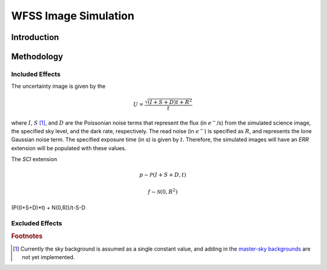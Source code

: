 
WFSS Image Simulation
=====================


Introduction
------------






Methodology
-----------





Included Effects
^^^^^^^^^^^^^^^^


The uncertainty image is given by the

.. math::
   U = \frac{\sqrt{(I+S+D) t+R^2}}{t}

where :math:`I`, :math:`S` [#f1]_, and :math:`D` are the Poissonian noise
terms that represent the flux (in :math:`e^-`/s) from the simulated
science image, the specified sky level, and the dark rate,
respectively.  The read noise (in :math:`e^-`) is specified as
:math:`R`, and represents the lone Gaussian noise term.  The specified
exposure time (in s) is given by :math:`t`.  Therefore, the simulated
images will have an `ERR` extension will be populated with these values.

The `SCI` extension

.. math::
   p \sim \mathcal{P}(I+S+D,t)

   f \sim \mathcal{N}(0,R^2)

   

(P((I+S+D)*t) + N(0,R))/t-S-D


   

Excluded Effects
^^^^^^^^^^^^^^^^


.. rubric:: Footnotes
.. [#f1] Currently the sky background is assumed as a single constant
	 value, and adding in the `master-sky backgrounds
	 <background.rst>`_ are not yet implemented.
   
